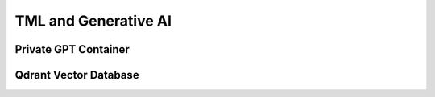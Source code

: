 TML and Generative AI
=================

Private GPT Container
--------------------

Qdrant Vector Database
---------------------
